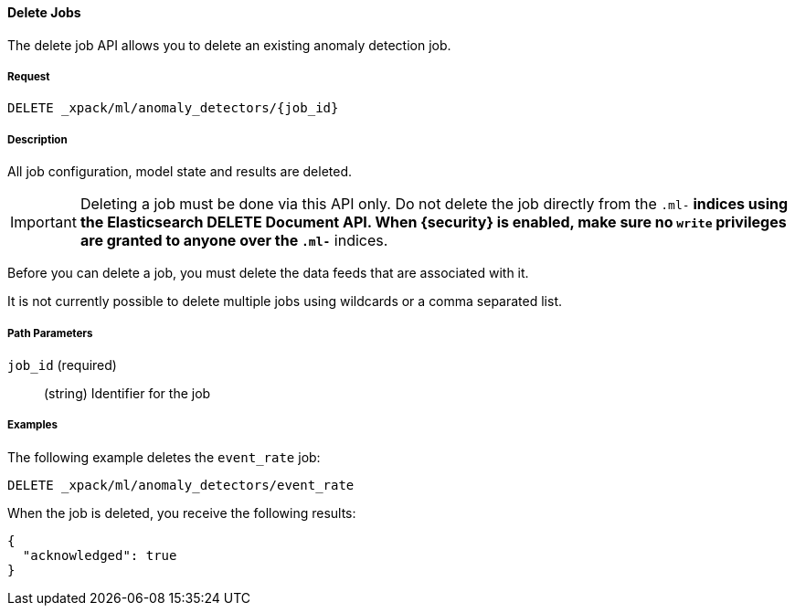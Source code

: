 [[ml-delete-job]]
==== Delete Jobs

The delete job API allows you to delete an existing anomaly detection job.

===== Request

`DELETE _xpack/ml/anomaly_detectors/{job_id}`

===== Description

All job configuration, model state and results are deleted.

IMPORTANT:  Deleting a job must be done via this API only. Do not delete the
            job directly from the `.ml-*` indices using the Elasticsearch
            DELETE Document API. When {security} is enabled, make sure no `write`
            privileges are granted to anyone over the `.ml-*` indices.

Before you can delete a job, you must delete the data feeds that are associated with it.
//See <<>>.

It is not currently possible to delete multiple jobs using wildcards or a comma separated list.

===== Path Parameters

`job_id` (required)::
  (+string+)    Identifier for the job
////
===== Responses

200
(EmptyResponse) The cluster has been successfully deleted
404
(BasicFailedReply) The cluster specified by {cluster_id} cannot be found (code: clusters.cluster_not_found)
412
(BasicFailedReply) The Elasticsearch cluster has not been shutdown yet (code: clusters.cluster_plan_state_error)
////

===== Examples

The following example deletes the `event_rate` job:

[source,js]
--------------------------------------------------
DELETE _xpack/ml/anomaly_detectors/event_rate
--------------------------------------------------
// CONSOLE
// TEST[skip:todo]

When the job is deleted, you receive the following results:
----
{
  "acknowledged": true
}
----
